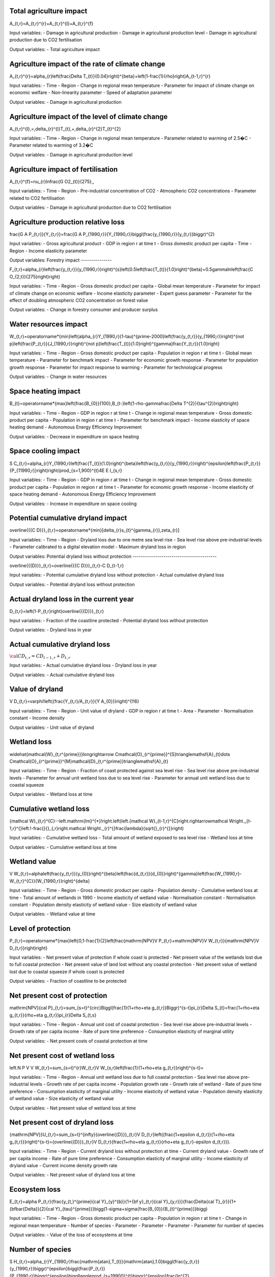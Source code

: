 Total agriculture impact
------------------------

.. math::
A_{t,r}=A_{t,r}^{r}+A_{t,r}^{l}+A_{t,r}^{f} 

Input variables:
- Damage in agricultural production
- Damage in agricultural production level 
- Damage in agricultural production due to CO2 fertilisation

Output variables:
- Total agriculture impact


Agriculture impact of the rate of climate change
------------------------------------------------

.. math::
A_{t,r}^{r}=\alpha_{r}\left(\frac{\Delta T_{t}}{0.04}\right)^{\beta}+\left(1-\frac{1}{\rho}\right)A_{t-1,r}^{r} 

Input variables:
- Time
- Region
- Change in regional mean temperature
- Parameter for impact of climate change on economic welfare 
- Non-linearity parameter
- Speed of adaptation parameter

Output variables:
- Damage in agricultural production


Agriculture impact of the level of climate change
-------------------------------------------------

.. math::
A_{t,r}^{l}\,=\,\delta_{r}^{l}T_{t}\,+\,\delta_{r}^{2}T_{t}^{2} 

Input variables:
- Time
- Region
- Change in regional mean temperature
- Parameter related to warming of 2.5�C 
- Parameter related to warming of 3.2�C 

Output variables:
- Damage in agricultural production level 


Agriculture impact of fertilisation
-----------------------------------

.. math::
A_{t,r}^{f}=\nu_{r}\ln\frac{G O2_{t}}{275}\,, 

Input variables:
- Time
- Region
- Pre-industrial concentration of CO2
- Atmospheric CO2 concentrations 
- Parameter related to CO2 fertilisation

Output variables:
- Damage in agricultural production due to CO2 fertilisation


Agriculture production relative loss
------------------------------------

.. math::
\frac{G A P_{t,r}}{Y_{t,r}}=\frac{G A P_{1990,r}}{Y_{1990,r}}\biggl(\frac{y_{1990,r}}{y_{t,r}}\biggr)^{2} 

Input variables:
- Gross agricultural product
- GDP in region r at time t 
- Gross domestic product per capita
- Time
- Region
- Income elasticity parameter

Output variables:
Forestry impact
---------------

.. math::
F_{t,r}=\alpha_{r}\left(\frac{y_{t,r}}{y_{1990,r}}\right)^{s}\left(0.5\left(\frac{T_{t}}{1.0}\right)^{\beta}+0.5\gamma\ln\left(\frac{C O_{2,t}}{275}\right)\right) 

Input variables:
- Time
- Region
- Gross domestic product per capita
- Global mean temperature 
- Parameter for impact of climate change on economic welfare 
- Income elasticity parameter 
- Expert guess parameter 
- Parameter for the effect of doubling atmospheric CO2 concentration on forest value 

Output variables:
- Change in forestry consumer and producer surplus 


Water resources impact
----------------------

.. math::
W_{t,r}=\operatorname*{min}\left\{\alpha_{r}Y_{1990,r}(1-\tau)^{\prime-2000}\left(\frac{y_{t,r}}{y_{1990,r}}\right)^{\not p}\left(\frac{P_{t,r}}{J_{1990,r}}\right)^{\not p}\left(\frac{T_{t}}{1.0}\right)^{\gamma}\frac{Y_{t,r}}{1.0}\right\} 

Input variables:
- Time
- Region
- Gross domestic product per capita
- Population in region r at time t 
- Global mean temperature 
- Parameter for benchmark impact 
- Parameter for economic growth response 
- Parameter for population growth response 
- Parameter for impact response to warming 
- Parameter for technological progress 

Output variables:
- Change in water resources 


Space heating impact
--------------------

.. math::
B_{t}=\operatorname*{max}\left\{\frac{B_{0}}{100},B_{t-}\left(1-\rho-\gamma\frac{\Delta T^{2}}{\tau^{2}}\right)\right\} 

Input variables:
- Time
- Region
- GDP in region r at time t 
- Change in regional mean temperature
- Gross domestic product per capita
- Population in region r at time t 
- Parameter for benchmark impact 
- Income elasticity of space heating demand 
- Autonomous Energy Efficiency Improvement 

Output variables:
- Decrease in expenditure on space heating 


Space cooling impact
--------------------

.. math::
S C_{t,r}=\alpha_{r}Y_{1990,r}\left(\frac{T_{t}}{1.0}\right)^{\beta}\left(\frac{y_{t,r}}{y_{1990,r}}\right)^{\epsilon}\left(\frac{P_{t,r}}{P_{11990,r}}\right)\right/\prod_{s=1,900}^{t}4E E I_{s,r} 

Input variables:
- Time
- Region
- GDP in region r at time t 
- Change in regional mean temperature
- Gross domestic product per capita
- Population in region r at time t 
- Parameter for economic growth response 
- Income elasticity of space heating demand 
- Autonomous Energy Efficiency Improvement 

Output variables:
- Increase in expenditure on space cooling 


Potential cumulative dryland impact
-----------------------------------

.. math::
\overline{{{C D}}}_{t,r}=\operatorname*{min}[\delta_{r}s_{t}^{\gamma_{r}},\zeta_{r}] 

Input variables:
- Time
- Region
- Dryland loss due to one metre sea level rise 
- Sea level rise above pre-industrial levels 
- Parameter calibrated to a digital elevation model 
- Maximum dryland loss in region 

Output variables:
Potential dryland loss without protection
-----------------------------------------

.. math::
\overline{{{D}}}_{t,r}=\overline{{{C D}}}_{t,r}-C D_{t-1,r} 

Input variables:
- Potential cumulative dryland loss without protection 
- Actual cumulative dryland loss 

Output variables:
- Potential dryland loss without protection 


Actual dryland loss in the current year
---------------------------------------

.. math::

D_{t,r}=\left(1-P_{t,r}\right)\overline{{{D}}}_{t,r} 

Input variables:
- Fraction of the coastline protected 
- Potential dryland loss without protection 

Output variables:
- Dryland loss in year 


Actual cumulative dryland loss
------------------------------

:math:`{\cal C}D_{t,r}=C D_{t-1,r}+D_{t,r}`

Input variables:
- Actual cumulative dryland loss 
- Dryland loss in year 

Output variables:
- Actual cumulative dryland loss 


Value of dryland
----------------

.. math::
V D_{t,r}=\varphi\!\left({\frac{Y_{t,r}/A_{t,r}}{Y A_{0}}}\right)^{\!\!6} 

Input variables:
- Time
- Region
- Unit value of dryland 
- GDP in region r at time t 
- Area 
- Parameter 
- Normalisation constant 
- Income density 

Output variables:
- Unit value of dryland 


Wetland loss
------------

.. math::
\widehat{\mathcal{W}_{t,r^{\prime}}}\longrightarrow C\mathcal{O}_{r^{\prime}}^{S}\triangle\mathsf{A}_{t}\dots C\mathcal{O}_{r^{\prime}}^{M}\mathcal{D}_{t,r^{\prime}}\triangle\mathsf{A}_{t} 

Input variables:
- Time
- Region
- Fraction of coast protected against sea level rise 
- Sea level rise above pre-industrial levels 
- Parameter for annual unit wetland loss due to sea level rise 
- Parameter for annual unit wetland loss due to coastal squeeze 

Output variables:
- Wetland loss at time 


Cumulative wetland loss
-----------------------

.. math::
{\mathcal W}_{t,r}^{C}\ --\left.\mathrm{Im}^{*}\!\right.\left(\left.{\mathcal W}_{t-1,r}^{C}\right.\rightarrow\mathcal W\right._{t-1,r}^{}\left.\!-\frac{}{}_{,r}\right.\mathcal W\right._{r}^{}\frac{\lambda}{\sqrt{}_{r}^{}}\right) 

Input variables:
- Cumulative wetland loss 
- Total amount of wetland exposed to sea level rise 
- Wetland loss at time 

Output variables:
- Cumulative wetland loss at time 


Wetland value
-------------

.. math::
V W_{t,r}=\alpha\left(\frac{y_{t,r}}{y_{0}}\right)^{\beta}\left(\frac{d_{t,r}}{d_{0}}\right)^{\gamma}\left(\frac{W_{1990,r}-W_{t,r}^{C}}{W_{1990,r}}\right)^{\delta} 

Input variables:
- Time
- Region
- Gross domestic product per capita
- Population density 
- Cumulative wetland loss at time 
- Total amount of wetlands in 1990 
- Income elasticity of wetland value 
- Normalisation constant 
- Normalisation constant 
- Population density elasticity of wetland value 
- Size elasticity of wetland value 

Output variables:
- Wetland value at time 


Level of protection
-------------------

.. math::
P_{t,r}=\operatorname*{max}\left\{0,1-\frac{1}{2}\left(\frac{\mathrm{NPV}V P_{t,r}+\mathrm{NPV}V W_{t,r}}{\mathrm{NPV}V D_{t,r}}\right)\right\} 

Input variables:
- Net present value of protection if whole coast is protected 
- Net present value of the wetlands lost due to full coastal protection 
- Net present value of land lost without any coastal protection 
- Net present value of wetland lost due to coastal squeeze if whole coast is protected 

Output variables:
- Fraction of coastline to be protected 


Net present cost of protection
------------------------------

.. math::
\mathrm{NPV}{\cal P}_{t,r}=\sum_{s=t}^{\circ}\Biggl(\frac{1}{1+\rho+\eta g_{t,r}}\Biggr)^{s-t}\pi_{r}\Delta S_{t}=\frac{1+\rho+\eta g_{t,r}}{\rho+\eta g_{t,r}}\pi_{r}\Delta S_{t,s} 

Input variables:
- Time
- Region
- Annual unit cost of coastal protection 
- Sea level rise above pre-industrial levels 
- Growth rate of per capita income 
- Rate of pure time preference 
- Consumption elasticity of marginal utility 

Output variables:
- Net present costs of coastal protection at time 


Net present cost of wetland loss
--------------------------------

.. math::
\left.N P V V W_{t,r}=\sum_{s=t}^{r}W_{t,r}V W_{s,r}\left(\frac{1}{1+\rho+\eta g_{t,r}}\right)^{s-t}= 

Input variables:
- Time
- Region
- Annual unit wetland loss due to full coastal protection 
- Sea level rise above pre-industrial levels 
- Growth rate of per capita income 
- Population growth rate 
- Growth rate of wetland 
- Rate of pure time preference 
- Consumption elasticity of marginal utility 
- Income elasticity of wetland value 
- Population density elasticity of wetland value 
- Size elasticity of wetland value 

Output variables:
- Net present value of wetland loss at time 


Net present cost of dryland loss
--------------------------------

.. math::
{\mathrm{NPV}}U_{t,r}=\sum_{s=t}^{\infty}{\overline{{D}}}_{t,r}V D_{t,r}\left({\frac{1+\epsilon d_{t,r}}{1+\rho+\eta g_{t,r}}}\right)^{s-t}={\overline{{D}}}_{t,r}V D_{t,r}{\frac{1+\rho+\eta g_{t,r}}{\rho+\eta g_{t,r}-\epsilon d_{t,r}}}\ . 

Input variables:
- Time
- Region
- Current dryland loss without protection at time 
- Current dryland value 
- Growth rate of per capita income 
- Rate of pure time preference 
- Consumption elasticity of marginal utility 
- Income elasticity of dryland value 
-  Current income density growth rate 

Output variables:
- Net present value of dryland loss at time 


Ecosystem loss
--------------

.. math::
E_{t,r}=\alpha P_{t,r}{\frac{y_{t,}^{\prime}{\cal Y}_{y}^{b}}{1+{\bf y}_{t,r}{\cal Y}_{y,r}}}{\frac{\Delta{\cal T}_{r}}{1+{\bf\bar{\Delta}}{2}{\cal Y}_{\tau}^{\prime}}}\bigg(1-\sigma+\sigma{\frac{B_{0}}{B_{t}^{\prime}}}\bigg) 

Input variables:
- Time
- Region
- Gross domestic product per capita
- Population in region r at time t 
- Change in regional mean temperature 
- Number of species 
- Parameter 
- Parameter 
- Parameter 
- Parameter for number of species 

Output variables:
- Value of the loss of ecosystems at time 


Number of species
-----------------

.. math::
S H_{t,r}=\alpha_{r}Y_{1990,r}\frac{\mathrm{atan}\,T_{t}}{\mathrm{atan}\,1.0}\biggl(\frac{y_{t,r}}{y_{1990,r}}\biggr)^{\epsilon}\biggl(\frac{P_{t,r}}{P_{1990,r}}\biggr)^{\epsilon}\biggl\langle\prod_{s=19900}^{t}\biggr\}^{\epsilon}\frac{\ln^{2}{\pi^{2}\pi^{2}\pi^{2}\pi^{2}\pi^{2}\pi^{2}\rangle_{t}}\,\biggl(\frac{y_{t,r}}{p_{t}-\epsilon_{r}^{2}\sqrt{2\pi_{t}\pi_{t}}^{2}\biggr)^{2}}{\epsilon_{t}^{2}-\pi_{t}^{2}\pi_{t}^{2}\pi_{t}^{2}\pi_{t}^{2}\pi_{t}^{2}\pi_{t}^{2}-\biggl)_{t}^{2}}_{t}\,{\epsilon_{t}{t}{t}{\mu}}\,\biggr)\,\,\rho_{\biggr)\,\,\frac{t}\,\biggl(\biggr 

Input variables:
- Number of species 
- Parameter 
- Parameter 
- Change in regional mean temperature 

Output variables:
- Number of species 


Human health : diarrhoea
------------------------

.. math::
D_{t,r}^{d}=\mathcal{A}_{r}^{d}P_{t,r}\left(\frac{\mathcal{V}_{t,r}}{\mathcal{V}_{1990,r}}\right)^{s}\left(\frac{T_{t,r}}{\mathcal{V}_{p r e-i n d u s t r i a l,r}}\right)^{p} 

Input variables:
- Region
- Population in region r at time t 
- Time
- Gross domestic product per capita
- Regional mean temperature in degrees Celsius 
- Rate of mortality from diarrhoea in 2000 in region r 
- Income elasticity of diarrhoea mortality 
- Parameter for non-linearity of response of diarrhoea mortality to regional warming 

Output variables:
- Number of additional diarrhoea deaths 


Human health : vector-borne diseases
------------------------------------

.. math::
D_{t,r}^{\nu}=D_{1990,r}^{\nu}Q_{r}^{\nu}\left(T_{t}-T_{1990}\right)^{\beta}\left(\frac{y_{t,r}}{y_{1990,r}}\right)^{\gamma} 

Input variables:
- Climate-change-induced mortality due to disease c in region r at time t 
- Mortality from vector-borne diseases in 1990 in region r 
- Time
- Region
- Vector borne disease
- Parameter indicating benchmark impact of climate change on vector-borne diseases 
- Regional mean temperature in degrees Celsius 
- Gross domestic product per capita
- Change in regional mean temperature
- Parameter for degree of non-linearity of mortality in warming 
- Income elasticity of vector-borne mortality 

Output variables:
- Number of additional deaths from vector-borne diseases 


Human health : cardiovascular and respiratory mortality
-------------------------------------------------------

.. math::
{\cal D}^{c}=\varrho^{c}+\beta^{c}{\cal I}_{\cal B} 

Input variables:
- Index for the disease 
- Current temperature of the hottest or coldest month in the country 

Output variables:
- Change in mortality due to one degree global warming 


Human health : regional cardiovascular mortality
------------------------------------------------

.. math::
D_{t,r}^{c}=\alpha_{r}^{c}T_{t}^{2}+\beta_{r}^{c}T_{t}^{2} 

Input variables:
- Region
- Time
- Change in regional mean temperature

Output variables:
- Climate-change-induced mortality due to disease c in region r at time t 


Human health : heat-related mortality
-------------------------------------

.. math::
U_{t,r}=\frac{\alpha\sqrt{y_{t,r}}+\beta\sqrt{P D_{t,r}}}{1+\alpha\sqrt{y_{t,r}}+\beta\sqrt{P D_{t,r}}} 

Input variables:
- Gross domestic product per capita
- Population density 
- Time
- Region

Output variables:
- Fraction of people living in cities 


Extreme weather : tropical storms damage
----------------------------------------

.. math::
T D_{t,r}=\sigma_{r}Y_{t,r}\left(\frac{\vartheta_{t,r}}{\vartheta_{1990,r}}\right)\left[\left(1+\rlap{\textstyle{\mathcal{D}}}{\mathcal{D}}_{t,r}\right)^{\gamma}-1\right] 

Input variables:
- Time
- Region
- GDP in region r at time t 
- Current damage as a fraction of GDP 
- Gross domestic product per capita
- Income elasticity of storm damage 
- Parameter indicating how much wind speed increases per degree warming 
- Change in regional mean temperature
- Parameter for the power of the wind in the cube of its speed 

Output variables:
- Damage due to tropical storms in region r at time t 


Extreme weather : tropical storm mortality
------------------------------------------

.. math::
T M_{t,r}=\beta_{r}P_{t,r}\left(\frac{y_{t,r}}{y_{1990,r}}\right)^{\eta}\left[\left(1+\rlap/\partial T_{t,r}\right)^{\gamma}-1\right] 

Input variables:
- Time
- Region
- Population in region r at time t 
- Current mortality as a fraction of population 
- Gross domestic product per capita
- Parameter indicating how much wind speed increases per degree warming 
- Change in regional mean temperature
- Parameter for the power of the wind in the cube of its speed 
- Income elasticity of storm damage 

Output variables:
- Mortality due to tropical storms in region r at time t 


Extratropical storms damage
---------------------------

.. math::
{\cal E}T\!D_{t,r}={\cal Q}_{r}Y_{t,r}\left(\frac{y_{t,r}}{y_{1990,r}}\right)^{\varepsilon}\left[\left(\frac{C_{C O2,t}}{C_{C O2,p r e}}\right)^{\gamma}-1\right] 

Input variables:
- GDP in region r at time t 
- Benchmark damage from extratropical cyclones for region r 
- Gross domestic product per capita
- Income elasticity of extratropical storm damages 
- Storm sensitivity to atmospheric CO2 concentrations for region r 
- Atmospheric CO2 concentrations 
- Pre-industrial concentration of CO2

Output variables:
- Damage from extratropical cyclones at time t in region r 


Extratropical storms mortality
------------------------------

.. math::
E T M_{t,r}=\beta_{r}{\cal P}_{t,r}\left(\frac{y_{t,r}}{y_{1990,r}}\right)^{\varphi}\widehat{\cal O}_{r}\left[\left(\frac{C_{C O2,t}}{C_{C O2,p r e}}\right)^{\gamma}-1\right] 

Input variables:
- Population in region r at time t 
- Benchmark mortality from extratropical cyclones for region r 
- Gross domestic product per capita
- Income elasticity of extratropical storm mortality 
- Storm sensitivity to atmospheric CO2 concentrations for region r 
- Atmospheric CO2 concentrations 
- Pre-industrial concentration of CO2

Output variables:
- Mortality from extratropical cyclones at time t in region r 


Value of a statistical life
---------------------------

.. math::
V S L_{t,r}=\alpha\left(\frac{y_{t,r}}{y_{0}}\right)^{6} 

Input variables:
- Income elasticity of the value of a statistical life 
- Gross domestic product per capita
- Normalisation constant 

Output variables:
- Value of a statistical life at time t in region r 


Value of a year of morbidity
----------------------------

.. math::
V M_{t,r}=\beta\left(\frac{y_{t,r}}{y_{0}}\right) 

Input variables:
- Gross domestic product per capita
- Income elasticity of the value of a year of morbidity 

Output variables:
- Value of a year of morbidity at time t in region r 


Damage function
---------------

.. math::
\begin{array}{l l}{{\ }}&{{\displaystyle=\psi_{1}T_{A T}(t)+\psi_{2}[T_{A T}(t)]^{2}}}\\ {{}}&{{=[0.0]T_{A T}(t)+[0.003467][T_{A T}(t)]^{2}}}\end{array} 

Input variables:
- ??1 (psi 1) 
- ??2 (psi 2) 
- ?? (T) 

Output variables:
- ?? (omega) 


Abatement costs
---------------

.. math::
\begin{array}{l}{{\Lambda({\bf t})\;=\;\theta_{1}(t)\mu(t)^{\theta_{2}}}}\\ {{\theta_{1}(0)\;=\;0.109062}}\\ {{\theta_{2}=\;2.6}}\end{array} 

Input variables:
- ?? (mu) 
- ??1 (theta 1) 
- ??2 (theta 2) 

Output variables:
- ? (lambda) 


Tolerable rate of change
------------------------

.. math::
T R_{d,r}=\ T R_{d,0}\cdot\ T M_{r} 

Input variables:
-  Tolerable rate of change 
-  Tolerable regional multiplier 

Output variables:
-  Tolerable rate of change 


Tolerable plateau
-----------------

.. math::
T P_{d,r}\underline{{{\Sigma}}}\underline{{{\Sigma}}}\underline{{{P}}}_{d,0}\cdot\ I=0\L_{r} 

Input variables:
-  Tolerable plateau 
-  Tolerable regional multiplier 

Output variables:
-  Tolerable plateau 


Adjusted tolerable plateau
--------------------------

.. math::
A^{\prime}T P_{i,d,r}\underline{{{\bf\Lambda}}}\underline{{{\bf\Lambda}}}\underline{{{\bf\Lambda}}}\underline{{{\Lambda}}}\underline{{{\Lambda}}}\lambda\alpha^{\prime}\underline{{{\cal\Psi}}}_{i,d,r} 

Input variables:
- Plateau nonegative factors characteristic to an adaptive policy
-  Tolerable plateau 

Output variables:
-  Adjusted tolerable plateau 


Adjusted tolerable rate
-----------------------

.. math::
A I I\!R_{i,d,r}\underline{{{\longrightarrow}}}\ D\mathsf{)}_{d,r}\i\!\!\slash\k\mathsf{P}_{1,d,r} 

Input variables:
-  Tolerable rate of change 
- Slope nonegative factors characteristic to an adaptive policy

Output variables:
-  Adjusted tolerable rate 


Adjusted tolerable level
------------------------

.. math::
{\cal L}_{i,d,r}\,=\,\mathrm{In}\mathrm{ax}\left[0,R T_{i,r}\,-\,A\,T L_{i,d,r}\right] 

Input variables:
-  Adjusted tolerable plateau 
-  Adjusted tolerable rate 
-  Adjusted tolerable level 
- GDP in region r at time t 

Output variables:
-  Adjusted tolerable level 


Impact
------

.. math::
A T L_{i,d,r}=\operatorname*{min}\left[A T P_{i,d,t},A T L_{i-1,d,r}+A T R_{d,r}\cdot(Y_{i}-Y_{i-1})\right]\frac{array}{a,d,r}{a,r}=\sum_{i=1}^{M}\frac{a}{a,r}>0^{2}. 

Input variables:
- Regional mean temperature in degrees Celsius 
-  Adjusted tolerable level 

Output variables:
-  Regional impact of global warming 


Impact of a discontinuity
-------------------------

.. math::
I D I S_{i}=\operatorname*{max}[0,\,G R T_{i}-\,T D I S] 

Input variables:
- Global mean temperature 
- Temperature discontinuity

Output variables:
-  Discontinuity impact 


Weighting of the impacts
------------------------

.. math::
\bar{W}_{d,r}\implies\bar{W}_{d,0}\cdot\frac{W F_{r}}{100} 

Input variables:
-  Weights for monetizing impacts 
-  Regional multiplier weights

Output variables:
-  Weights for monetizing impacts 


Weigthed impacts
----------------

.. math::
W I_{i,d,r}=\left(\frac{I_{i,d,r}}{2.5}\right)^{P O W}\cdot W_{d,r}\cdot\left(1-\frac{I M P_{i,d,r}}{100}\right)\cdot G D P_{i,r} 

Input variables:
-  Power function exponent 
-  Weights for monetizing impacts 
-  Regional impact of global warming 
- GDP in region r at time t 
- Adaptative policy

Output variables:
-  Weighted impact 


Certainty equivalent of the risk
--------------------------------

.. math::
W I D I S_{i,r}=I D I S_{i}\cdot(\frac{P D I S}{100})\cdot\,W D I S_{r}\cdot G D P_{i,r} 

Input variables:
-  Discontinuity weight 
-  Discontinuity impact 
- GDP in region r at time t 

Output variables:
-  Weighted impact of discontinuity 


Total weighted impact
---------------------

.. math::
W I T_{i,r}\stackrel{_{\textstyle>}}{=}\sum_{d}W I_{i,d,r}+W I D I J J_{i,r} 

Input variables:
-  Weighted impact 
-  Weighted impact of discontinuity 

Output variables:
-  Total weighted impact 


Adjusted damage
---------------

.. math::
\ A\,L\!\!\!\!\slash\,\L_{i,r}\,\longrightarrow\,\ W\!\!\!\!\slash\,J\L^{*}\!\!\!\!\slash\,A\to\nabla\!\!\!\slash\,\L_{i}\,\longrightarrow\,\L^{*}\,\L_{}\,k\,\L_{}\,\L^{}\,\Psi=\,\L^{*}\Psi_{i}\,\L^{}\, 

Input variables:
-  Total weighted impact 
- GDP in region r at time t 

Output variables:
-  Adjusted damages 


Discounted damages
------------------

.. math::
D D=\sum_{i,r}(A D_{i,r})\cdot\prod_{k=1}^{i}\left(1+d r_{k,r}\cdot\frac{r i c}{100}\right)^{-(Y_{k}-Y_{k-1})} 

Input variables:
-  Adjusted damages 
- Discount rate for impacts

Output variables:
-  Net present value of global warming impacts 


Damage function
---------------

.. math::
D_{i}(t)=1-\frac{1}{1+a_{1,i}T_{1}(t)+a_{2,i}T_{1}(t)^{2}}, 

Input variables:
-  Climate damage fraction of gross output 

Output variables:
- Change in regional mean temperature 


Productivity of land in agriculture
-----------------------------------

.. math::
d X=\alpha d T^{2}+\beta d T+\gamma d P 

Input variables:
- Global mean temperature 
-  Rate of change in precipitation 

Output variables:
- Productivity of land in agriculture


Productivity of land in forestry
--------------------------------

.. math::
d X=\alpha d T^{2}+\beta d T+\gamma d P 

Input variables:
- Global mean temperature 
-  Rate of change in precipitation 

Output variables:
- Productivity of land in forestry


Fish stock
----------

.. math::
d X=\alpha d T^{2}+\beta d T+\gamma d P 

Input variables:
- Global mean temperature 
-  Rate of change in precipitation 

Output variables:
- Fish stock


Water cooling and run-off
-------------------------

.. math::
d X=\alpha d T^{2}+\beta d T+\gamma d P 

Input variables:
- Global mean temperature 
-  Rate of change in precipitation 

Output variables:
- Natural resources in thermal power


Run-off
-------

.. math::
d X=\alpha d T^{2}+\beta d T+\gamma d P 

Input variables:
- Global mean temperature 
-  Rate of change in precipitation 

Output variables:
- Natural resources in hydro power


Energy demand
-------------

.. math::
d X=\alpha d T^{2}+\beta d T+\gamma d P 

Input variables:
- Global mean temperature 
-  Rate of change in precipitation 

Output variables:
- Energy demand


Tourism
-------

.. math::
d X=\alpha d T^{2}+\beta d T+\gamma d P 

Input variables:
- Global mean temperature 
-  Rate of change in precipitation 

Output variables:
- Final demand for transport and services


Extreme events
--------------

.. math::
d X=\alpha d T^{2}+\beta d T+\gamma d P 

Input variables:
- Global mean temperature 
-  Rate of change in precipitation 

Output variables:
- Real capital


Sea-level rise
--------------

.. math::
d X=\alpha d T^{2}+\beta d T+\gamma d P 

Input variables:
- Global mean temperature 
-  Rate of change in precipitation 

Output variables:
- Real capital


Health
------

.. math::
d X=\alpha d T^{2}+\beta d T+\gamma d P 

Input variables:
- Global mean temperature 
-  Rate of change in precipitation 

Output variables:
- Labour


Dice-like damage
----------------

.. math::
Input variables:
- Global mean temperature 

Output variables:
-  Climate damage fraction of gross output 


Tipping point damage
--------------------

.. math::
Input variables:
- Global mean temperature 

Output variables:
-  Abatement cost fraction of gross output 


Climate shock
-------------

.. math::
\text{SHOCKS}~t \sim Beta(\theta_{s1,t}, \theta_{s2,t}) 

Input variables:
- Beta 1
- Beta 2

Output variables:
- Propbability of occurence of a shock


Beta 1 parameter
----------------

.. math::
\theta_{s1,t} = \theta_{s1,0} (1 + \ln \left( \frac{T_{empt-1}}{T_{empt0}} \right))^{\Upsilon_{s3}} 

Input variables:
- Global mean temperature 

Output variables:
- Beta 1


Beta 2 parameter
----------------

.. math::
\theta_{s2,t} = \theta_{s2,0} \left( \frac{T_{empt0}}{T_{empt-1}} \right)^{\Upsilon_{s4}}  

Input variables:
- Global mean temperature 

Output variables:
- Beta 2


Damage function
---------------

.. math::
\Delta T = 1 - \frac{1}{1 + \eta_1 TAT + \eta_2 TAT^2 + \eta_3 TAT} 

Input variables:
- Global mean temperature 

Output variables:
- Productivity
- Consumption
- Investment


Damage function
---------------

.. math::
D = 1 - \frac{1}{1 + \pi_1 T + \pi_2 T^2}  

Input variables:
- Global mean temperature 

Output variables:
- GDP in region r at time t 


